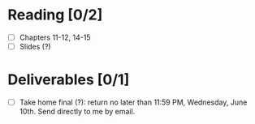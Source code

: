 * Reading [0/2]
  - [ ] Chapters 11-12, 14-15
  - [ ] Slides (?)
* Deliverables [0/1]
  - [ ] Take home final (?): return no later than 11:59 PM, Wednesday, June
        10th. Send directly to me by email.
